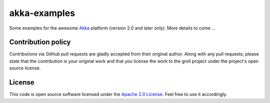 akka-examples
=============

Some examples for the awesome `Akka`_ platform (version 2.0 and later only). More details to come ...


Contribution policy
-------------------

Contributions via GitHub pull requests are gladly accepted from their original author. Along with any pull requests, please state that the contribution is your original work and that you license the work to the groll project under the project's open source license.


License
-------

This code is open source software licensed under the `Apache 2.0 License`_. Feel free to use it accordingly.

.. _`Akka`: http://akka.io/
.. _`Apache 2.0 License`: http://www.apache.org/licenses/LICENSE-2.0.html
